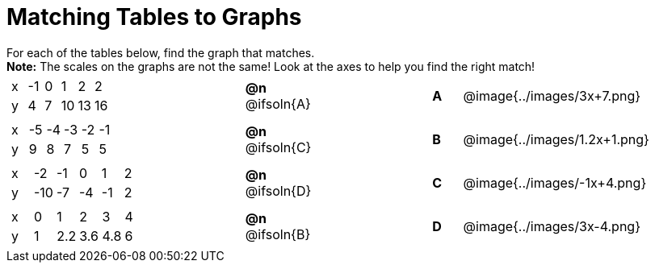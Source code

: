 = Matching Tables to Graphs

++++
<style>
#content .literalblock {margin-bottom: 0px;}
#content p {margin: 0px;}

/* Format matching answers to render with an arrow */
.solution::before{ content: ' → '; }
</style>
++++

For each of the tables below, find the graph that matches.

*Note:* The scales on the graphs are not the same! Look at the axes to help you find the right match!
 

// Source file for these images is available at
// https://www.desmos.com/calculator/uhmjcr95pc

[.FillVerticalSpace, cols="<.^8a,^.^2a,4,^.^1a,^.^8a", stripes="none", grid="none", frame="none"]
|===

|
[.sideways-pyret-table]
!===
! x ! -1 ! 0 ! 1  ! 2  ! 2
! y ! 4  ! 7 ! 10 ! 13 ! 16
!===
|*@n* @ifsoln{A} ||*A*
| @image{../images/3x+7.png}


|
[.sideways-pyret-table]
!===
! x ! -5 ! -4 ! -3 ! -2 ! -1
! y !  9 !  8 !  7 !  5 !  5
!===
|*@n* @ifsoln{C} ||*B*
| @image{../images/1.2x+1.png}


|
[.sideways-pyret-table]
!===
! x !  -2!  -1 !  0 !  1 !  2
! y ! -10 ! -7 ! -4 ! -1 ! 2
!===
|*@n* @ifsoln{D}||*C*
| @image{../images/-1x+4.png}


|
[.sideways-pyret-table]
!===
! x ! 0 ! 1   ! 2   ! 3    ! 4
! y ! 1 ! 2.2 ! 3.6 ! 4.8  ! 6
!===
|*@n* @ifsoln{B}||*D*
| @image{../images/3x-4.png}

|===
